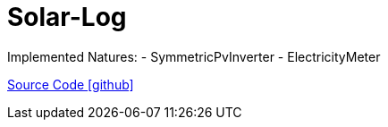 = Solar-Log

Implemented Natures:
- SymmetricPvInverter
- ElectricityMeter

https://github.com/OpenEMS/openems/tree/develop/io.openems.edge.pvinverter.solarlog[Source Code icon:github[]]